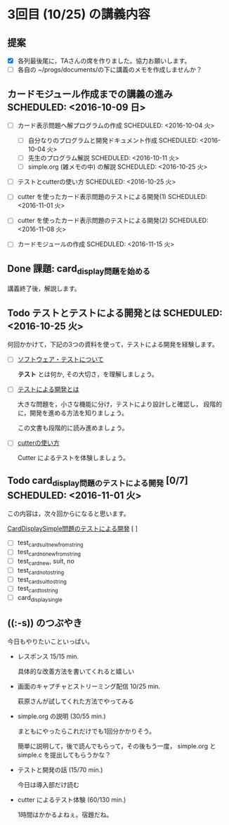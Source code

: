 * 3回目 (10/25) の講義内容
** 提案
   - [X] 各列最後尾に，TAさんの席を作りました。協力お願いします。
   - [ ] 各自の ~/progs/documents/の下に講義のメモを作成しませんか？ 

** カードモジュール作成までの講義の進み SCHEDULED: <2016-10-09 日>
    
   - [-] カード表示問題へ解プログラムの作成 SCHEDULED: <2016-10-04 火>
     - [-] 自分なりのプログラムと開発ドキュメント作成  SCHEDULED: <2016-10-04 火>
     - [-] 先生のプログラム解説  SCHEDULED: <2016-10-11 火>
     - [-] simple.org (雑メモの中) の解説  SCHEDULED: <2016-10-25 火>

   - [ ] テストとcutterの使い方 SCHEDULED: <2016-10-25 火>

   - [ ] cutter を使ったカード表示問題のテストによる開発(1) SCHEDULED: <2016-11-01 火>
   - [ ] cutter を使ったカード表示問題のテストによる開発(2) SCHEDULED: <2016-11-08 火>
   - [ ] カードモジュールの作成 SCHEDULED: <2016-11-15 火>

** Done 課題: card_display問題を始める
   CLOSED: [2016-10-24 月 23:04] SCHEDULED: <2016-10-04 火>

   講義終了後，解説します。

** Todo テストとテストによる開発とは SCHEDULED: <2016-10-25 火>

何回かかけて，下記の3つの資料を使って，テストによる開発を経験します。

- [ ] [[./org-docs/software-test.org][ソフトウェア・テストについて]]

  *テスト* とは何か, その大切さ，を理解しましょう。

- [ ] [[./org-docs/what-is-tdd.org][テストによる開発とは]]

  大きな問題を，小さな機能に分け，テストにより設計しと確認し，
  段階的に，開発を進める方法を知りましょう。

  この文書も段階的に読み進めましょう。
   
- [ ] [[./org-docs/cutter.org][cutterの使い方]] 

  Cutter によるテストを体験しましょう。

** Todo card_display問題のテストによる開発 [0/7] SCHEDULED: <2016-11-01 火>

    この内容は，次々回からになると思います。

    [[./org-docs/tdd-card-display-simple.org][CardDisplaySimple問題のテストによる開発]] [ ]
     - [ ] test_card_suit_new_from_string
     - [ ] test_card_no_new_from_string
     - [ ] test_card_new, suit, no
     - [ ] test_card_no_to_string
     - [ ] test_card_suit_to_string
     - [ ] test_card_to_string
     - [ ] card_display_single


** ((:-s)) のつぶやき

今日もやりたいこといっぱい。

- レスポンス 15/15 min.

  具体的な改善方法を書いてくれると嬉しい

- 画面のキャプチャとストリーミング配信 10/25 min.

  萩原さんが試してくれた方法でやってみる

- simple.org の説明 (30/55 min.)

  まともにやったらこれだけでも1回分かかりそう。

  簡単に説明して，後で読んでもらって，その後もう一度，
  simple.org と simple.c を提出してもらうかな？

- テストと開発の話 (15/70 min.)

  今日は導入部だけ読む

- cutter によるテスト体験 (60/130 min.)

  1時間はかかるよねぇ。宿題だね。




   
